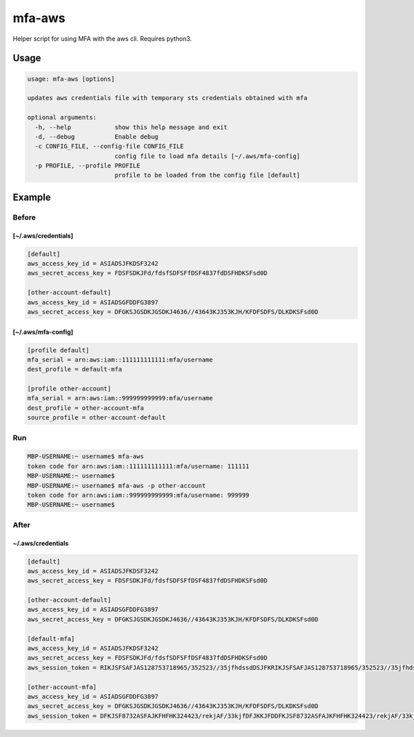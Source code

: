 mfa-aws
=======

Helper script for using MFA with the aws cli. Requires python3.

Usage
-----

.. code:: bash

   usage: mfa-aws [options]
    
   updates aws credentials file with temporary sts credentials obtained with mfa
    
   optional arguments:
     -h, --help            show this help message and exit
     -d, --debug           Enable debug
     -c CONFIG_FILE, --config-file CONFIG_FILE
                           config file to load mfa details [~/.aws/mfa-config]
     -p PROFILE, --profile PROFILE
                           profile to be loaded from the config file [default]

Example
-------

Before
~~~~~~

**[~/.aws/credentials]**
^^^^^^^^^^^^^^^^^^^^^^^^^^
.. code:: bash

   [default]
   aws_access_key_id = ASIADSJFKDSF3242
   aws_secret_access_key = FDSFSDKJFd/fdsfSDFSFfDSF4837fdDSFHDKSFsd0D
    
   [other-account-default]
   aws_access_key_id = ASIADSGFDDFG3897
   aws_secret_access_key = DFGKSJGSDKJGSDKJ4636//43643KJ353KJH/KFDFSDFS/DLKDKSFsd0D

**[~/.aws/mfa-config]**
^^^^^^^^^^^^^^^^^^^^^^^^^
.. code:: bash

   [profile default]
   mfa_serial = arn:aws:iam::111111111111:mfa/username
   dest_profile = default-mfa
    
   [profile other-account]
   mfa_serial = arn:aws:iam::999999999999:mfa/username
   dest_profile = other-account-mfa
   source_profile = other-account-default

Run
~~~

.. code:: bash

   MBP-USERNAME:~ username$ mfa-aws
   token code for arn:aws:iam::111111111111:mfa/username: 111111
   MBP-USERNAME:~ username$
   MBP-USERNAME:~ username$ mfa-aws -p other-account
   token code for arn:aws:iam::999999999999:mfa/username: 999999
   MBP-USERNAME:~ username$

After
~~~~~

.. _awscredentials-1:

**~/.aws/credentials**
^^^^^^^^^^^^^^^^^^^^^^^^^^
.. code:: bash

   [default]
   aws_access_key_id = ASIADSJFKDSF3242
   aws_secret_access_key = FDSFSDKJFd/fdsfSDFSFfDSF4837fdDSFHDKSFsd0D
    
   [other-account-default]
   aws_access_key_id = ASIADSGFDDFG3897
   aws_secret_access_key = DFGKSJGSDKJGSDKJ4636//43643KJ353KJH/KFDFSDFS/DLKDKSFsd0D
    
   [default-mfa]
   aws_access_key_id = ASIADSJFKDSF3242
   aws_secret_access_key = FDSFSDKJFd/fdsfSDFSFfDSF4837fdDSFHDKSFsd0D
   aws_session_token = RIKJSFSAFJAS128753718965/352523//35jfhdssdDSJFKRIKJSFSAFJAS128753718965/352523//35jfhdssdDSJFKRIKJSFSAFJAS128753718965/352523//35jfhdssdDSJFK
    
   [other-account-mfa]
   aws_access_key_id = ASIADSGFDDFG3897
   aws_secret_access_key = DFGKSJGSDKJGSDKJ4636//43643KJ353KJH/KFDFSDFS/DLKDKSFsd0D
   aws_session_token = DFKJSF8732ASFAJKFHFHK324423/rekjAF/33kjfDFJKKJFDDFKJSF8732ASFAJKFHFHK324423/rekjAF/33kjfDFJKKJFDDFKJSF8732ASFAJKFHFHK324423/rekjAF/33kjfDFJKKJFD